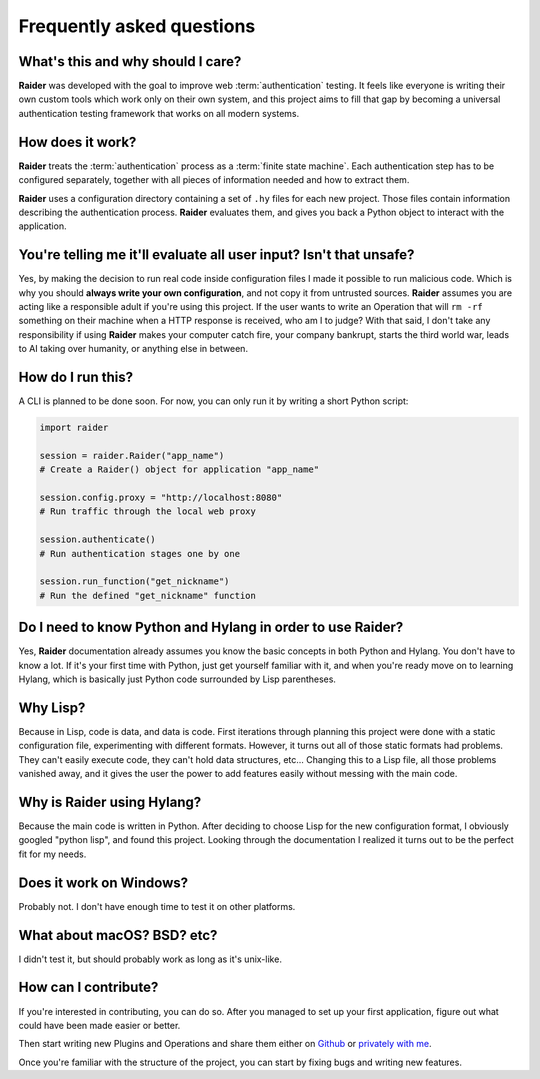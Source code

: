 Frequently asked questions
==========================


What's this and why should I care?
----------------------------------

**Raider** was developed with the goal to improve web
:term:`authentication` testing. It feels like everyone is writing
their own custom tools which work only on their own system, and this
project aims to fill that gap by becoming a universal authentication
testing framework that works on all modern systems.

How does it work?
-----------------

**Raider** treats the :term:`authentication` process as a
:term:`finite state machine`. Each authentication step has to be
configured separately, together with all pieces of information needed
and how to extract them.

**Raider** uses a configuration directory containing a set of ``.hy``
files for each new project. Those files contain information describing
the authentication process. **Raider** evaluates them, and gives you
back a Python object to interact with the application.

.. _faq_eval:

You're telling me it'll evaluate all user input? Isn't that unsafe?
-------------------------------------------------------------------

Yes, by making the decision to run real code inside configuration
files I made it possible to run malicious code. Which is why you
should **always write your own configuration**, and not copy it from
untrusted sources. **Raider** assumes you are acting like a
responsible adult if you're using this project. If the user wants to
write an Operation that will ``rm -rf`` something on their machine
when a HTTP response is received, who am I to judge? With that said, I
don't take any responsibility if using **Raider** makes your computer
catch fire, your company bankrupt, starts the third world war, leads
to AI taking over humanity, or anything else in between.



How do I run this?
------------------

A CLI is planned to be done soon. For now, you can only run it by
writing a short Python script:

.. code-block:: python

   import raider
   
   session = raider.Raider("app_name")
   # Create a Raider() object for application "app_name"
   
   session.config.proxy = "http://localhost:8080"
   # Run traffic through the local web proxy

   session.authenticate()
   # Run authentication stages one by one
   
   session.run_function("get_nickname")
   # Run the defined "get_nickname" function



Do I need to know Python and Hylang in order to use **Raider**?
---------------------------------------------------------------

Yes, **Raider** documentation already assumes you know the basic
concepts in both Python and Hylang. You don't have to know a lot. If
it's your first time with Python, just get yourself familiar with it,
and when you're ready move on to learning Hylang, which is basically
just Python code surrounded by Lisp parentheses.


.. _why_lisp:

Why Lisp?
---------

Because in Lisp, code is data, and data is code. First iterations
through planning this project were done with a static configuration
file, experimenting with different formats. However, it turns out all
of those static formats had problems. They can't easily execute code,
they can't hold data structures, etc... Changing this to a Lisp file,
all those problems vanished away, and it gives the user the power to
add features easily without messing with the main code.



Why is Raider using Hylang?
---------------------------

Because the main code is written in Python. After deciding to choose
Lisp for the new configuration format, I obviously googled "python
lisp", and found this project. Looking through the documentation
I realized it turns out to be the perfect fit for my needs.




Does it work on Windows?
------------------------

Probably not. I don't have enough time to test it on other platforms.


What about macOS? BSD? etc?
---------------------------

I didn't test it, but should probably work as long as it's unix-like.


How can I contribute?
---------------------

If you're interested in contributing, you can do so. After you managed
to set up your first application, figure out what could have been made
easier or better.

Then start writing new Plugins and Operations and share them either on
`Github`_ or `privately with me`_.

Once you're familiar with the structure of the project, you can start
by fixing bugs and writing new features.

.. _privately with me: raider@raiderauth.com
.. _Github: https://github.com/OWASP/raider
